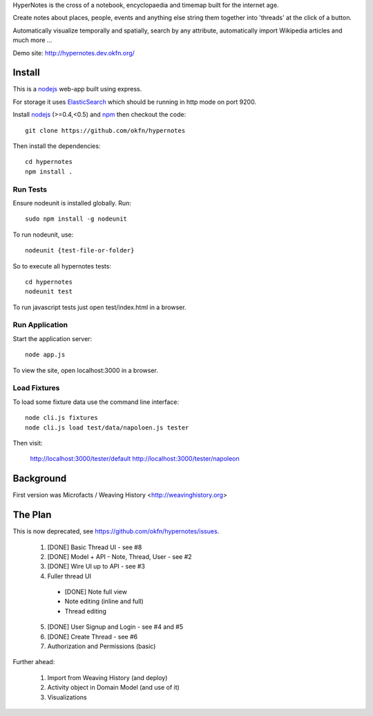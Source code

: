 HyperNotes is the cross of a notebook, encyclopaedia and timemap built for the
internet age.

Create notes about places, people, events and anything else string them
together into 'threads' at the click of a button.

Automatically visualize temporally and spatially, search by any attribute,
automatically import Wikipedia articles and much more ...

Demo site: http://hypernotes.dev.okfn.org/


Install
======= 

This is a nodejs_ web-app built using express.

.. _nodejs: http://nodejs.org/

For storage it uses `ElasticSearch`_ which should be running in http mode on
port 9200.

.. _ElasticSearch: http://www.elasticsearch.org/

Install nodejs_ (>=0.4,<0.5) and npm_ then checkout the code::

  git clone https://github.com/okfn/hypernotes

Then install the dependencies:: 

  cd hypernotes
  npm install . 

.. _npm: http://npmjs.org/


Run Tests
---------

Ensure nodeunit is installed globally. Run::

  sudo npm install -g nodeunit

To run nodeunit, use::

  nodeunit {test-file-or-folder}

So to execute all hypernotes tests::

  cd hypernotes
  nodeunit test

To run javascript tests just open test/index.html in a browser.


Run Application
---------------

Start the application server::

  node app.js

To view the site, open localhost:3000 in a browser.

Load Fixtures
-------------

To load some fixture data use the command line interface::

  node cli.js fixtures
  node cli.js load test/data/napoloen.js tester

Then visit:

  http://localhost:3000/tester/default
  http://localhost:3000/tester/napoleon


Background
==========

First version was Microfacts / Weaving History <http://weavinghistory.org>

The Plan
========

This is now deprecated, see https://github.com/okfn/hypernotes/issues.

  1. [DONE] Basic Thread UI - see #8
  2. [DONE] Model + API - Note, Thread, User - see #2
  3. [DONE] Wire UI up to API - see #3
  4. Fuller thread UI

    * [DONE] Note full view
    * Note editing (inline and full)
    * Thread editing

  5. [DONE] User Signup and Login - see #4 and #5
  6. [DONE] Create Thread - see #6
  7. Authorization and Permissions (basic)

Further ahead:

  1. Import from Weaving History (and deploy)
  2. Activity object in Domain Model (and use of it)
  3. Visualizations

